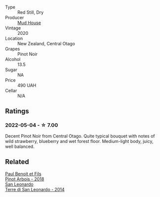 #+attr_html: :class wine-main-image
[[file:/images/d3/1203d7-6889-4b84-b67a-05cafc0a5cef/2022-05-08-15-04-10-7148ED7D-4BAA-48DC-85F4-2B30BE7D41FE-1-105-c@512.webp]]

- Type :: Red Still, Dry
- Producer :: [[barberry:/producers/7eb768d3-a775-458d-a29c-9a6df3da6216][Mud House]]
- Vintage :: 2020
- Location :: New Zealand, Central Otago
- Grapes :: Pinot Noir
- Alcohol :: 13.5
- Sugar :: NA
- Price :: 490 UAH
- Cellar :: N/A

** Ratings

*** 2022-05-04 - ☆ 7.00

Decent Pinot Noir from Central Otago. Quite typical bouquet with notes of wild strawberry, blueberry and wet forest floor. Medium-light body, juicy, well balanced.

** Related

#+begin_export html
<div class="flex-container">
  <a class="flex-item flex-item-left" href="/wines/3ca3a174-d541-4c3c-a988-dc286fb421d7.html">
    <img class="flex-bottle" src="/images/3c/a3a174-d541-4c3c-a988-dc286fb421d7/2022-05-08-15-03-09-BFF3464B-3D6B-4BA0-A1C6-2B9371762F61-1-105-c@512.webp"></img>
    <section class="h">Paul Benoit et Fils</section>
    <section class="h text-bolder">Pinot Arbois - 2018</section>
  </a>

  <a class="flex-item flex-item-right" href="/wines/6f8ecc8d-b962-4a1d-a305-6999b5e6c38e.html">
    <img class="flex-bottle" src="/images/6f/8ecc8d-b962-4a1d-a305-6999b5e6c38e/2022-05-08-15-06-11-BD4FF34B-D5F9-4361-8BD4-4264952781AF-1-105-c@512.webp"></img>
    <section class="h">San Leonardo</section>
    <section class="h text-bolder">Terre di San Leonardo - 2014</section>
  </a>

</div>
#+end_export
